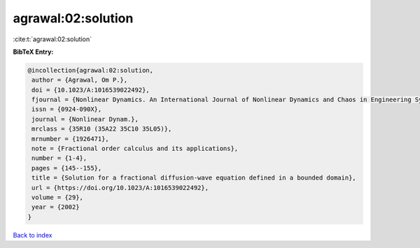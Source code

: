 agrawal:02:solution
===================

:cite:t:`agrawal:02:solution`

**BibTeX Entry:**

.. code-block:: bibtex

   @incollection{agrawal:02:solution,
    author = {Agrawal, Om P.},
    doi = {10.1023/A:1016539022492},
    fjournal = {Nonlinear Dynamics. An International Journal of Nonlinear Dynamics and Chaos in Engineering Systems},
    issn = {0924-090X},
    journal = {Nonlinear Dynam.},
    mrclass = {35R10 (35A22 35C10 35L05)},
    mrnumber = {1926471},
    note = {Fractional order calculus and its applications},
    number = {1-4},
    pages = {145--155},
    title = {Solution for a fractional diffusion-wave equation defined in a bounded domain},
    url = {https://doi.org/10.1023/A:1016539022492},
    volume = {29},
    year = {2002}
   }

`Back to index <../By-Cite-Keys.rst>`_
